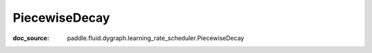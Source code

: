 .. _cn_api_imperative_cn_PiecewiseDecay:

PiecewiseDecay
-------------------------------
:doc_source: paddle.fluid.dygraph.learning_rate_scheduler.PiecewiseDecay


